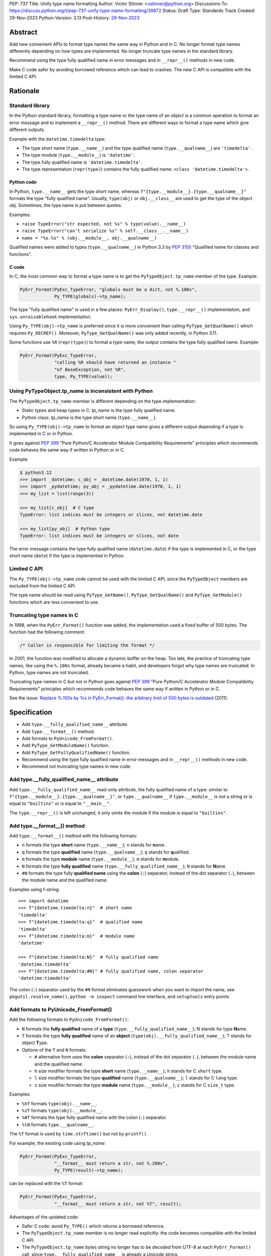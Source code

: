 PEP: 737
Title: Unify type name formatting
Author: Victor Stinner <vstinner@python.org>
Discussions-To: https://discuss.python.org/t/pep-737-unify-type-name-formatting/39872
Status: Draft
Type: Standards Track
Created: 29-Nov-2023
Python-Version: 3.13
Post-History: `29-Nov-2023 <https://discuss.python.org/t/pep-737-unify-type-name-formatting/39872>`__


Abstract
========

Add new convenient APIs to format type names the same way in Python and
in C. No longer format type names differently depending on how types are
implemented. No longer truncate type names in the standard library.

Recommend using the type fully qualified name in error messages and in
``__repr__()`` methods in new code.

Make C code safer by avoiding borrowed reference which can lead to
crashes. The new C API is compatible with the limited C API.


Rationale
=========

Standard library
----------------

In the Python standard library, formatting a type name or the type name
of an object is a common operation to format an error message and to
implement a ``__repr__()`` method. There are different ways to format a
type name which give different outputs.

Example with the ``datetime.timedelta`` type:

* The type short name (``type.__name__``) and the type qualified name
  (``type.__qualname__``) are ``'timedelta'``.
* The type module (``type.__module__``) is ``'datetime'``.
* The type fully qualified name is ``'datetime.timedelta'``.
* The type representation (``repr(type)``) contains the fully qualified
  name: ``<class 'datetime.timedelta'>``.


Python code
^^^^^^^^^^^

In Python, ``type.__name__`` gets the type short name, whereas
``f"{type.__module__}.{type.__qualname__}"`` formats the type "fully
qualified name". Usually, ``type(obj)`` or ``obj.__class__`` are used to
get the type of the object *obj*. Sometimes, the type name is put
between quotes.

Examples:

* ``raise TypeError("str expected, not %s" % type(value).__name__)``
* ``raise TypeError("can't serialize %s" % self.__class__.__name__)``
* ``name = "%s.%s" % (obj.__module__, obj.__qualname__)``

Qualified names were added to types (``type.__qualname__``) in Python
3.3 by :pep:`3155` "Qualified name for classes and functions".

C code
^^^^^^

In C, the most common way to format a type name is to get the
``PyTypeObject.tp_name`` member of the type. Example:

.. code-block:: c

    PyErr_Format(PyExc_TypeError, "globals must be a dict, not %.100s",
                 Py_TYPE(globals)->tp_name);

The type "fully qualified name" is used in a few places:
``PyErr_Display()``, ``type.__repr__()`` implementation, and
``sys.unraisablehook`` implementation.

Using ``Py_TYPE(obj)->tp_name`` is preferred since it is more convenient
than calling ``PyType_GetQualName()`` which requires ``Py_DECREF()``.
Moreover, ``PyType_GetQualName()`` was only added recently, in Python
3.11.

Some functions use ``%R`` (``repr(type)``) to format a type name, the
output contains the type fully qualified name. Example:

.. code-block:: c

    PyErr_Format(PyExc_TypeError,
                 "calling %R should have returned an instance "
                 "of BaseException, not %R",
                 type, Py_TYPE(value));


Using PyTypeObject.tp_name is inconsistent with Python
------------------------------------------------------

The ``PyTypeObject.tp_name`` member is different depending on the type
implementation:

* Static types and heap types in C: *tp_name* is the type fully
  qualified name.
* Python class: *tp_name* is the type short name (``type.__name__``).

So using ``Py_TYPE(obj)->tp_name`` to format an object type name gives
a different output depending if a type is implemented in C or in Python.

It goes against :pep:`399` "Pure Python/C Accelerator Module
Compatibility Requirements" principles which recommends code behaves
the same way if written in Python or in C.

Example:

.. code-block:: pycon

    $ python3.12
    >>> import _datetime; c_obj = _datetime.date(1970, 1, 1)
    >>> import _pydatetime; py_obj = _pydatetime.date(1970, 1, 1)
    >>> my_list = list(range(3))

    >>> my_list[c_obj]  # C type
    TypeError: list indices must be integers or slices, not datetime.date

    >>> my_list[py_obj]  # Python type
    TypeError: list indices must be integers or slices, not date

The error message contains the type fully qualified name
(``datetime.date``) if the type is implemented in C, or the type short
name (``date``) if the type is implemented in Python.


Limited C API
-------------

The ``Py_TYPE(obj)->tp_name`` code cannot be used with the limited C
API, since the ``PyTypeObject`` members are excluded from the limited C
API.

The type name should be read using ``PyType_GetName()``,
``PyType_GetQualName()`` and ``PyType_GetModule()`` functions which are
less convenient to use.


Truncating type names in C
--------------------------

In 1998, when the ``PyErr_Format()`` function was added, the
implementation used a fixed buffer of 500 bytes. The function had the
following comment:

.. code-block:: c

    /* Caller is responsible for limiting the format */

In 2001, the function was modified to allocate a dynamic buffer on the
heap. Too late, the practice of truncating type names, like using the
``%.100s`` format, already became a habit, and developers forgot why
type names are truncated. In Python, type names are not truncated.

Truncating type names in C but not in Python goes against :pep:`399`
"Pure Python/C Accelerator Module Compatibility Requirements" principles
which recommends code behaves the same way if written in Python or in
C.

See the issue: `Replace %.100s by %s in PyErr_Format(): the arbitrary
limit of 500 bytes is outdated
<https://github.com/python/cpython/issues/55042>`__ (2011).


Specification
=============

* Add ``type.__fully_qualified_name__`` attribute.
* Add ``type.__format__()`` method.
* Add formats to ``PyUnicode_FromFormat()``.
* Add ``PyType_GetModuleName()`` function.
* Add ``PyType_GetFullyQualifiedName()`` function.
* Recommend using the type fully qualified name in error messages and
  in ``__repr__()`` methods in new code.
* Recommend not truncating type names in new code.


Add type.__fully_qualified_name__ attribute
-------------------------------------------

Add ``type.__fully_qualified_name__`` read-only attribute, the fully
qualified name of a type: similar to
``f"{type.__module__}.{type.__qualname__}"``, or ``type.__qualname__`` if
``type.__module__`` is not a string or is equal to ``"builtins"`` or is
equal to ``"__main__"``.

The ``type.__repr__()`` is left unchanged, it only omits the module if
the module is equal to ``"builtins"``.


Add type.__format__() method
----------------------------

Add ``type.__format__()`` method with the following formats:

* ``n`` formats the type **short** name (``type.__name__``);
  ``n`` stands for **n**\ ame.
* ``q`` formats the type **qualified** name (``type.__qualname__``);
  ``q`` stands for **q**\ ualified.
* ``m`` formats the type **module** name (``type.__module__``);
  ``m`` stands for **m**\ odule.
* ``N`` formats the type **fully qualified** name
  (``type.__fully_qualified_name__``);
  ``N`` stands for **N**\ ame.
* ``#N`` formats the type fully **qualified name** using
  the **colon** (``:``) separator, instead of the dot separator (``.``),
  between the module name and the qualified name.

Examples using f-string::

    >>> import datetime
    >>> f"{datetime.timedelta:n}"  # short name
    'timedelta'
    >>> f"{datetime.timedelta:q}"  # qualified name
    'timedelta'
    >>> f"{datetime.timedelta:m}"  # module name
    'datetime'

    >>> f"{datetime.timedelta:N}"  # fully qualified name
    'datetime.timedelta'
    >>> f"{datetime.timedelta:#N}" # fully qualified name, colon separator
    'datetime:timedelta'

The colon (``:``) separator used by the ``#N`` format eliminates
guesswork when you want to import the name, see
``pkgutil.resolve_name()``, ``python -m inspect`` command line
interface, and ``setuptools`` entry points.


Add formats to PyUnicode_FromFormat()
-------------------------------------

Add the following formats to ``PyUnicode_FromFormat()``:

* ``N`` formats the **fully qualified** name of a **type**
  (``type.__fully_qualified_name__``); N stands for type **N**\ ame.
* ``T`` formats the type **fully qualified** name of an **object**
  (``type(obj).__fully_qualified_name__``); T stands for object
  **T**\ ype.
* Options of the ``T`` and ``N`` formats:

  * ``#`` alternative form uses the **colon** separator (``:``),
    instead of the dot separator (``.``), between the module name and
    the qualified name.
  * ``h`` size modifier formats the type **short** name
    (``type.__name__``); ``h`` stands for C ``short`` type.
  * ``l`` size modifier formats the type **qualified** name
    (``type.__qualname__``); ``l`` stands for C ``long`` type.
  * ``z`` size modifier formats the type **module** name
    (``type.__module__``); ``z`` stands for C ``size_t`` type.

Examples:

* ``%hT`` formats ``type(obj).__name__``.
* ``%zT`` formats ``type(obj).__module__``.
* ``%#T`` formats the type fully qualified name with the colon (``:``)
  separator.
* ``%lN`` formats ``type.__qualname__``.

The ``%T`` format is used by ``time.strftime()`` but not by
``printf()``.

For example, the existing code using *tp_name*:

.. code-block:: c

    PyErr_Format(PyExc_TypeError,
                 "__format__ must return a str, not %.200s",
                 Py_TYPE(result)->tp_name);

can be replaced with the ``%T`` format:

.. code-block:: c

    PyErr_Format(PyExc_TypeError,
                 "__format__ must return a str, not %T", result);

Advantages of the updated code:

* Safer C code: avoid ``Py_TYPE()`` which returns a borrowed reference.
* The ``PyTypeObject.tp_name`` member is no longer read explicitly: the
  code becomes compatible with the limited C API.
* The ``PyTypeObject.tp_name`` bytes string no longer has to be decoded
  from UTF-8 at each ``PyErr_Format()`` call, since
  ``type.__fully_qualified_name__`` is already a Unicode string.
* The formatted type name no longer depends on the type implementation.
* The type name is no longer truncated.


Add PyType_GetModuleName() function
-----------------------------------

Add the ``PyType_GetModuleName()`` function to get the module name of a
type (``type.__module__``). API:

.. code-block:: c

    PyObject* PyType_GetModuleName(PyTypeObject *type)

On success, return a new reference to the string. On error, raise an
exception and return ``NULL``.


Add PyType_GetFullyQualifiedName() function
-------------------------------------------

Add the ``PyType_GetFullyQualifiedName()`` function to get the fully
qualified name of a type (``type.__fully_qualified_name__``). API:

.. code-block:: c

    PyObject* PyType_GetFullyQualifiedName(PyTypeObject *type)

On success, return a new reference to the string. On error, raise an
exception and return ``NULL``.


Recommend using the type fully qualified name
---------------------------------------------

The type fully qualified name is recommended in error messages and in
``__repr__()`` methods in new code.

In non-trivial applications, it is likely to have two types with the
same short name defined in two different modules, especially with
generic names. Using the fully qualified name helps identifying the type
in an unambiguous way.


Recommend not truncating type names
-----------------------------------

Type names should not be truncated in new code. For example, the
``%.100s`` format should be avoided: use the ``%s`` format instead (or
``%T`` format in C).


Implementation
==============

* Pull request: `Add type.__fully_qualified_name__ attribute <https://github.com/python/cpython/pull/112133>`_.
* Pull request: `Add %T format to PyUnicode_FromFormat() <https://github.com/python/cpython/pull/111703>`_.


Backwards Compatibility
=======================

Changes proposed in this PEP are backward compatible.

Adding new APIs has no effect on the backward compatibility. Existing
APIs are left unchanged.

Replacing the type short name with the type fully qualified name is only
recommended in new code. No longer truncating type names is only
recommended in new code. Existing code should be left unchanged and so
remains backward compatible.


Rejected Ideas
==============

Change str(type)
----------------

The ``type.__str__()`` method can be modified to format a type name
differently. For example, it can return the type fully qualified name.

The problem is that it's a backward incompatible change. For example,
``enum``, ``functools``, ``optparse``, ``pdb`` and ``xmlrpc.server``
modules of the standard library have to be updated.
``test_dataclasses``, ``test_descrtut`` and ``test_cmd_line_script``
tests have to be updated as well.

See the `pull request: type(str) returns the fully qualified name
<https://github.com/python/cpython/pull/112129>`_.


Add !t formatter to get an object type
--------------------------------------

Use ``f"{obj!t:T}"`` to format ``type(obj).__fully_qualified_name__``,
similar to ``f"{type(obj):T}"``.

When the ``!t`` formatter was proposed in 2018, `Eric Smith was stronly
opposed to this
<https://mail.python.org/archives/list/python-dev@python.org/message/BMIW3FEB77OS7OB3YYUUDUBITPWLRG3U/>`_;
Eric is the author of the f-string :pep:`498` "Literal String Interpolation".


Add formats to str % args
-------------------------

It was proposed to add formats to format a type name in ``str % arg``.
For example, add the ``%T`` format to format a type fully qualified
name.

Nowadays, f-strings are preferred for new code.


Use %T format with Py_TYPE(): pass a type
-----------------------------------------

It was proposed to pass a type to the ``%T`` format, like:

.. code-block:: c

    PyErr_Format(PyExc_TypeError, "object type name: %T", Py_TYPE(obj));

The ``Py_TYPE()`` functions returns a borrowed reference. Just to format
an error, using a borrowed reference to a type looks safe. In practice,
it can lead to crash. Example::

    import gc
    import my_cext

    class ClassA:
        pass

    def create_object():
         class ClassB:
              def __repr__(self):
                    self.__class__ = ClassA
                    gc.collect()
                    return "ClassB repr"
         return ClassB()

    obj = create_object()
    my_cext.func(obj)

where ``my_cext.func()`` is a C function which calls::

    PyErr_Format(PyExc_ValueError,
                 "Unexpected value %R of type %T",
                 obj, Py_TYPE(obj));

``PyErr_Format()`` is called with a borrowed reference to ``ClassB``.
When ``repr(obj)`` is called by the ``%R`` format, the last reference to
``ClassB`` is removed and the class is deallocated. When the ``%T``
format is proceed, ``Py_TYPE(obj)`` is already a dangling pointer and
Python does crash.


Other proposed APIs to get a type fully qualified name
------------------------------------------------------

* Add ``type.__fullyqualname__`` attribute: name without underscore
  between words. Several dunders, including some of the most recently
  added ones, include an underscore in the word:
  ``__class_getitem__``, ``__release_buffer__``, ``__type_params__``,
  ``__init_subclass__`` and ``__text_signature__``.
* Add ``type.__fqn__`` attribute: FQN name stands for **F**\ ully
  **Q**\ ualified **N**\ ame.
* Add ``type.fully_qualified_name()`` method. Methods added to ``type``
  are inherited by all types and so can affect existing code.
* Add a function to the ``inspect`` module. Need to import the
  ``inspect`` module to use it.


Include the __main__ module in the type fully qualified name
------------------------------------------------------------

Format ``type.__fully_qualified_name__`` as
``f"{type.__module__}.{type.__qualname__}"``, or ``type.__qualname__`` if
``type.__module__`` is not a string or is equal to ``"builtins"``.  Do
not treat the ``__main__`` module differently: include it in the name.

Existing code such as ``type.__repr__()``, ``collections.abc`` and
``unittest`` modules format a type name with
``f'{obj.__module__}.{obj.__qualname__}'`` and only omit the module part
if the module is equal to ``builtins``.

Only the ``traceback`` and ``pdb`` modules also omit the module if it's
equal to ``"builtins"`` or ``"__main__"``.

The ``type.__fully_qualified_name__`` attribute omits the ``__main__``
module to produce shorter names for a common case: types defined in a
script run with ``python script.py``. For debugging, the ``repr()``
function can be used on a type, it includes the ``__main__`` module in
the type name. Or use ``f"{type.__module__}.{type.__qualname__}"``
format to always include the module name, even for the ``"builtins"``
module.

Example of script::

    class MyType:
        pass

    print(f"name: {MyType.__fully_qualified_name__}")
    print(f"repr: {repr(MyType)}")

Output::

    name: MyType
    repr: <class '__main__.MyType'>


Discussions
===========

* Discourse: `PEP 737 – Unify type name formatting
  <https://discuss.python.org/t/pep-737-unify-type-name-formatting/39872>`_
  (2023).
* Discourse: `Enhance type name formatting when raising an exception:
  add %T format in C, and add type.__fullyqualname__
  <https://discuss.python.org/t/enhance-type-name-formatting-when-raising-an-exception-add-t-format-in-c-and-add-type-fullyqualname/38129>`_
  (2023).
* Issue: `PyUnicode_FromFormat(): Add %T format to format the type name
  of an object <https://github.com/python/cpython/issues/111696>`_
  (2023).
* Issue: `C API: Investigate how the PyTypeObject members can be removed
  from the public C API
  <https://github.com/python/cpython/issues/105970>`_ (2023).
* python-dev thread: `bpo-34595: How to format a type name?
  <https://mail.python.org/archives/list/python-dev@python.org/thread/HKYUMTVHNBVB5LJNRMZ7TPUQKGKAERCJ/>`_
  (2018).
* Issue: `PyUnicode_FromFormat(): add %T format for an object type name
  <https://github.com/python/cpython/issues/78776>`_ (2018).
* Issue: `Replace %.100s by %s in PyErr_Format(): the arbitrary limit of
  500 bytes is outdated
  <https://github.com/python/cpython/issues/55042>`__ (2011).


Copyright
=========

This document is placed in the public domain or under the
CC0-1.0-Universal license, whichever is more permissive.
